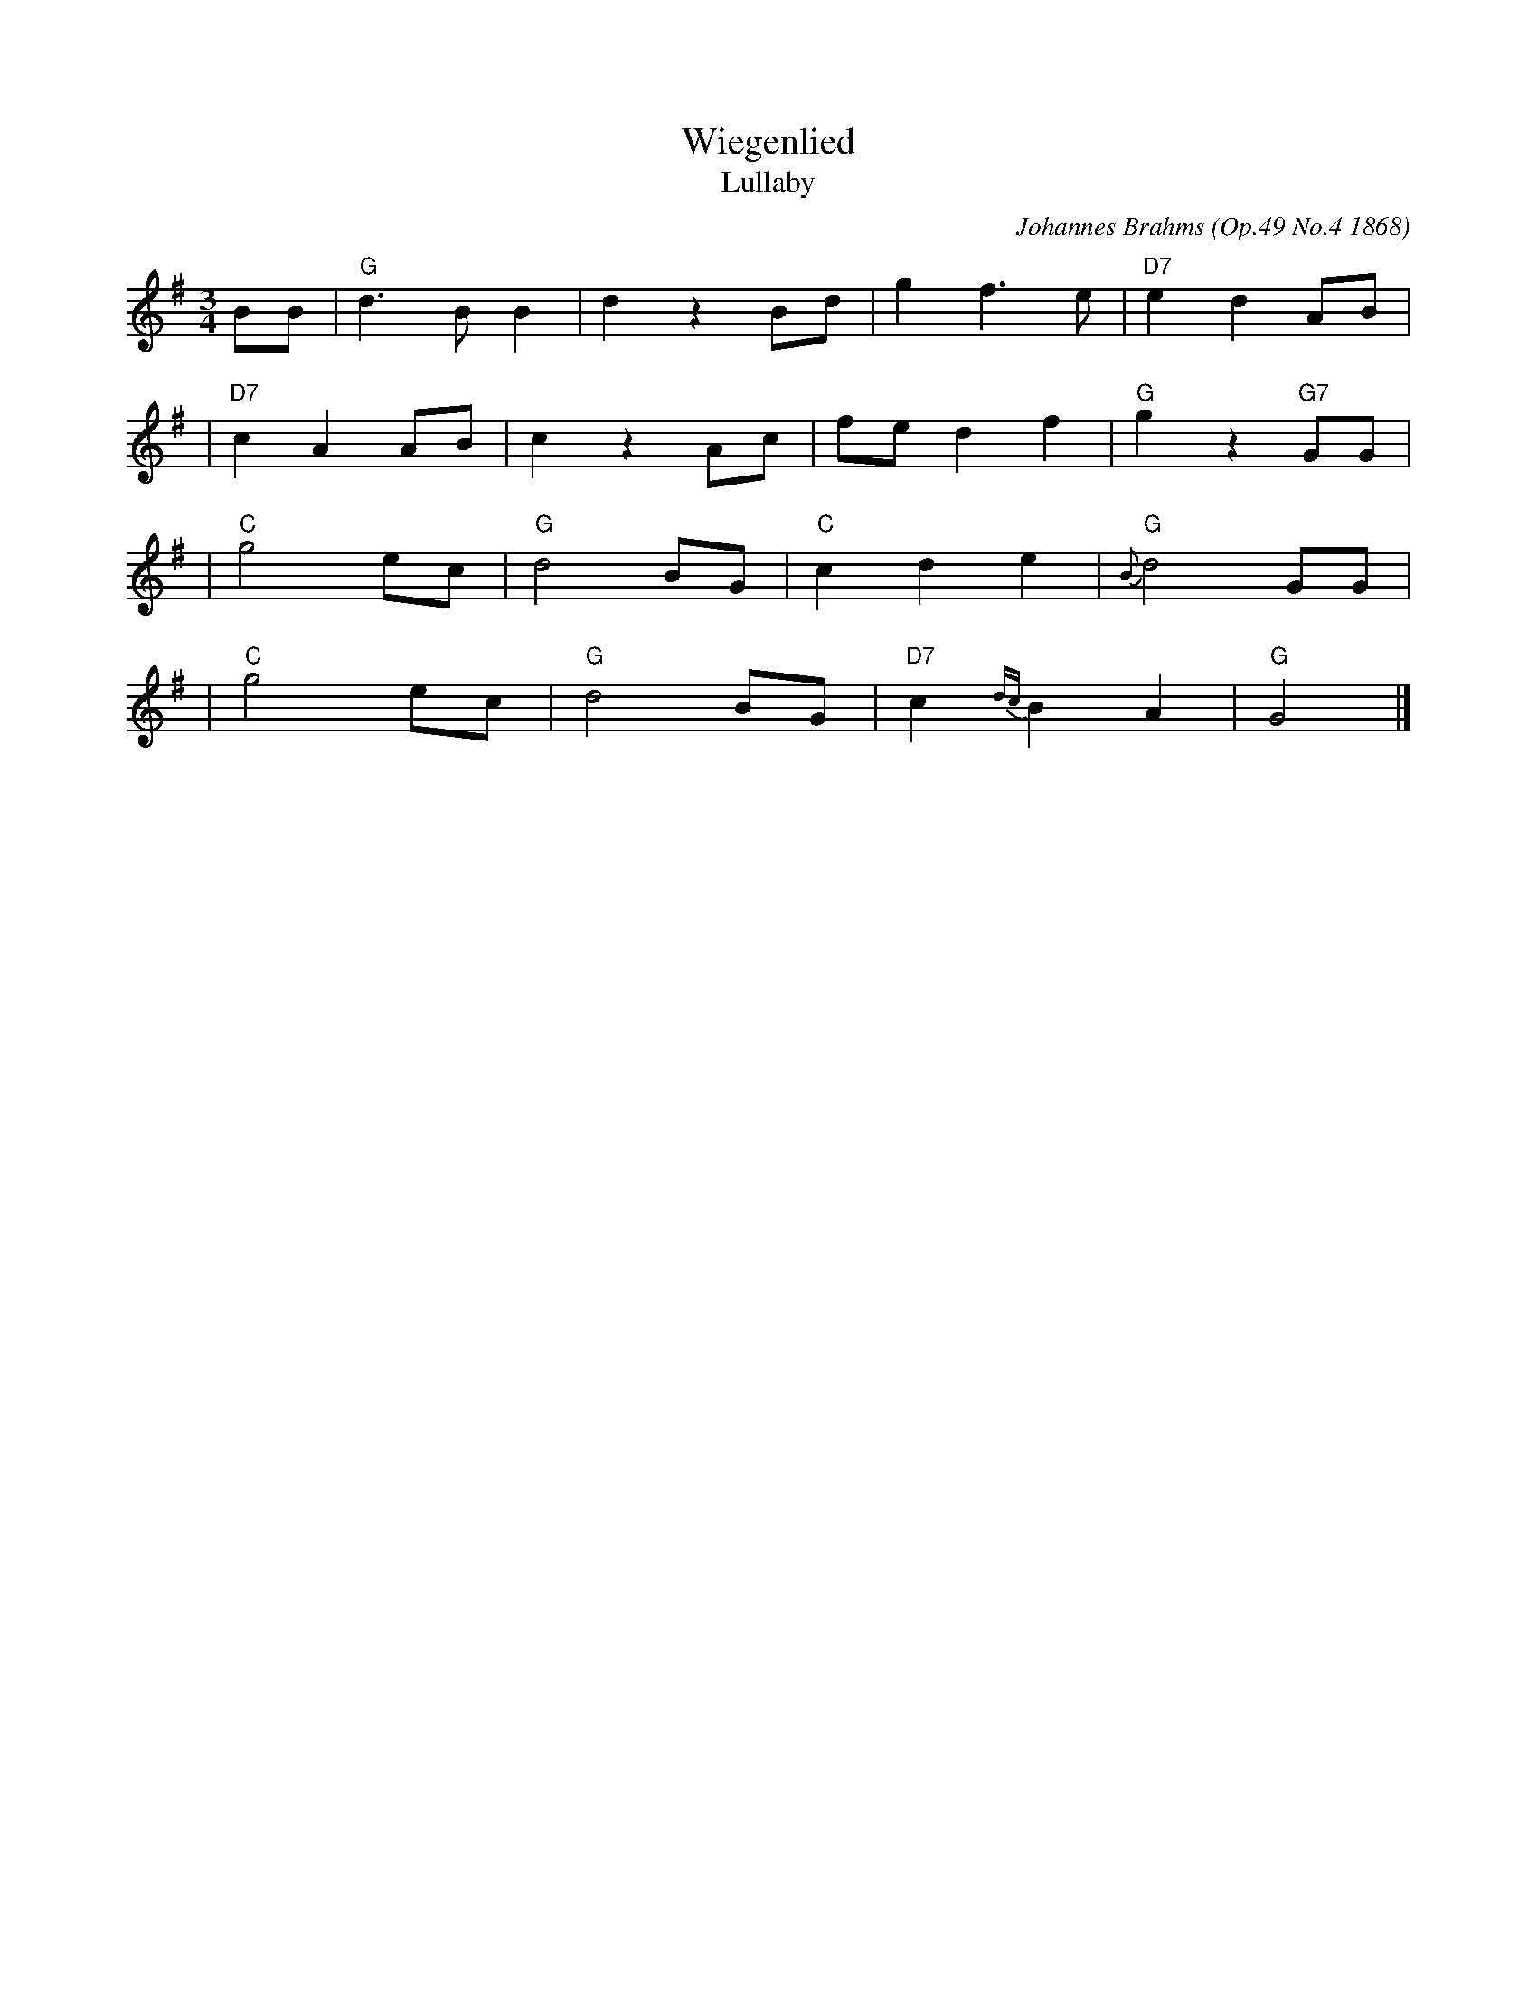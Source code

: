 X: 1
T: Wiegenlied
T: Lullaby
C: Johannes Brahms (Op.49 No.4 1868)
M: 3/4
L: 1/8
K: G
BB \
| "G"d3 B B2 | d2 z2 Bd | g2 f3 e | "D7"e2 d2 AB |
| "D7"c2 A2 AB | c2 z2 Ac | fe d2 f2 | "G"g2 z2 "G7"GG |
| "C"g4 ec | "G"d4 BG | "C"c2 d2 e2 |"G"{B}d4 GG |
| "C"g4 ec | "G"d4 BG | "D7"c2 {dc}B2 A2 | "G"G4 |]
